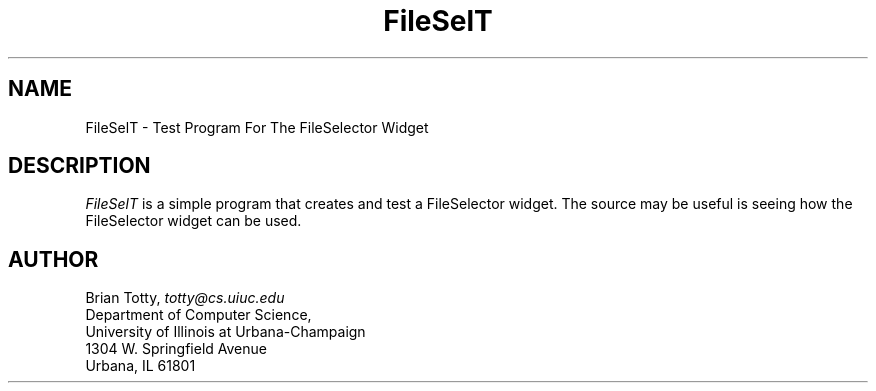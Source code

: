 '\" t
.TH "FileSelT" "1" "19 May 1992" "Version 3.0" "Free Widget Foundation"
.SH NAME
FileSelT \- Test Program For The FileSelector Widget
.SH DESCRIPTION
.PP
.I FileSelT
is a simple program that creates and test a FileSelector widget.  The
source may be useful is seeing how the FileSelector widget can be used.
.SH AUTHOR
.sp
.nf
Brian Totty, \fItotty@cs.uiuc.edu\fR
Department of Computer Science,
University of Illinois at Urbana-Champaign
1304 W. Springfield Avenue
Urbana, IL 61801
.fi
